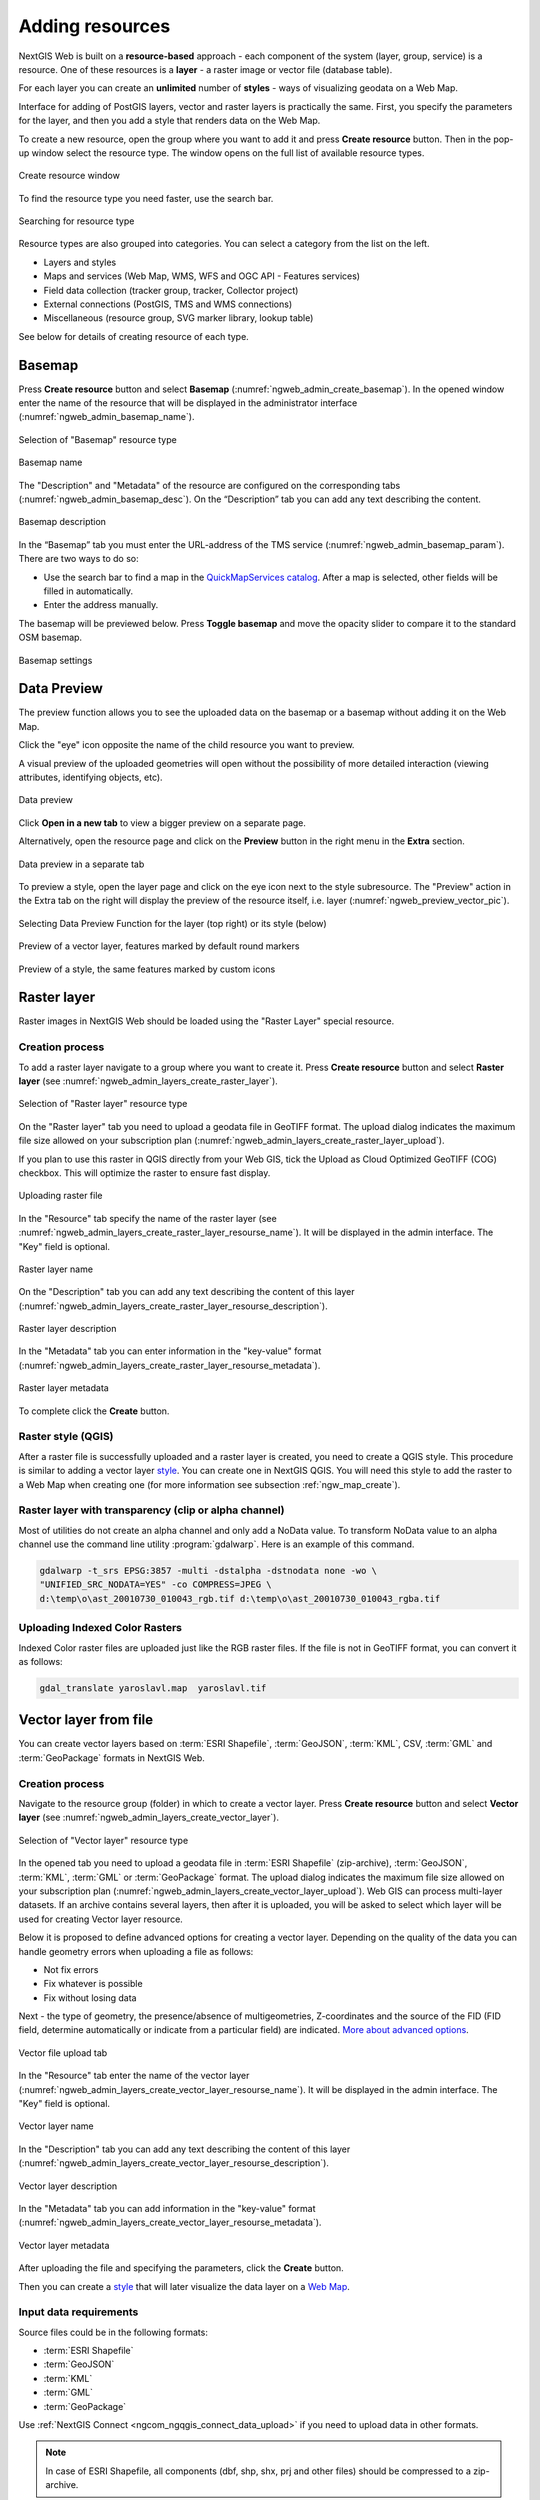 .. sectionauthor:: Artem Svetlov <artem.svetlov@nextgis.ru>
.. sectionauthor:: Roman Gainullov <roman.gainullov@nextgis.com>

.. _ngw_create_layers:

Adding resources
================

NextGIS Web is built on a **resource-based** approach - each component of the system (layer, group, service) is a resource.
One of these resources is a **layer** - a raster image or vector file (database table).

For each layer you can create an **unlimited** number of **styles** - ways of visualizing geodata on a Web Map.

Interface for adding of PostGIS layers, vector and raster layers is practically the same. 
First, you specify the parameters for the layer, and then you add a style that renders data on the Web Map.

To create a new resource, open the group where you want to add it and press **Create resource** button. Then in the pop-up window select the resource type. The window opens on the full list of available resource types.

.. figure:: _static/ngweb_create_en.png
   :name: ngweb_create_pic
   :align: center
   :width: 20cm

   Create resource window

To find the resource type you need faster, use the search bar. 

.. figure:: _static/ngweb_create_search_en.png
   :name: ngweb_create_search_pic
   :align: center
   :width: 20cm

   Searching for resource type

Resource types are also grouped into categories. You can select a category from the list on the left.

* Layers and styles 
* Maps and services (Web Map, WMS, WFS and OGC API - Features services)
* Field data collection (tracker group, tracker, Collector project)
* External connections (PostGIS, TMS and WMS connections)
* Miscellaneous (resource group, SVG marker library, lookup table)

See below for details of creating resource of each type.

.. _ngw_create_basemap:

Basemap
-------

Press **Create resource** button and select **Basemap** (:numref:`ngweb_admin_create_basemap`).
In the opened window enter the name of the resource that will be displayed in the administrator interface (:numref:`ngweb_admin_basemap_name`).

.. figure:: _static/ngweb_create_basemap_en.png
   :name: ngweb_admin_create_basemap
   :align: center
   :width: 20cm

   Selection of "Basemap" resource type
   
   
.. figure:: _static/ngweb_admin_basemap_name_eng_3.png
   :name: ngweb_admin_basemap_name
   :align: center
   :width: 20cm

   Basemap name
   
   
The "Description" and "Metadata" of the resource are configured on the corresponding tabs (:numref:`ngweb_admin_basemap_desc`). On the “Description” tab you can add any text describing the content.

.. figure:: _static/ngweb_admin_basemap_desc_eng_3.png
   :name: ngweb_admin_basemap_desc
   :align: center
   :width: 20cm

   Basemap description
   

In the “Basemap” tab you must enter the URL-address of the TMS service (:numref:`ngweb_admin_basemap_param`). There are two ways to do so:

* Use the search bar to find a map in the `QuickMapServices catalog <https://qms.nextgis.com/>`_. After a map is selected,  other fields will be filled in automatically.
* Enter the address manually. 

The basemap will be previewed below. Press |button_toggle_basemap| **Toggle basemap** and move the opacity slider to compare it to the standard OSM basemap.

.. |button_toggle_basemap| image:: _static/button_toggle_basemap.png

.. figure:: _static/create_basemap_settings_en_3.png
   :name: ngweb_admin_basemap_param
   :align: center
   :width: 16cm

   Basemap settings


.. _ngw_data_preview:

Data Preview
------------

The preview function allows you to see the uploaded data on the basemap or a basemap without adding it on the Web Map.

Click the "eye" icon opposite the name of the child resource you want to preview.

A visual preview of the uploaded geometries will open without the possibility of more detailed interaction (viewing attributes, identifying objects, etc).

.. figure:: _static/ngweb_preview_basemap_en_2.png
   :name: ngweb_preview_2_en
   :align: center
   :width: 20cm

   Data preview

Click |button_open_new_tab| **Open in a new tab** to view a bigger preview on a separate page.

.. |button_open_new_tab| image:: _static/button_open_new_tab.png


Alternatively, open the resource page and click on the **Preview** button in the right menu in the **Extra** section.

.. figure:: _static/ngweb_preview_2_en.png
   :name: ngweb_preview_2_en
   :align: center
   :width: 20cm

   Data preview in a separate tab

To preview a style, open the layer page and click on the eye icon next to the style subresource. The "Preview" action in the Extra tab on the right will display the preview of the resource itself, i.e. layer (:numref:`ngweb_preview_vector_pic`).

.. figure:: _static/ngweb_preview_1_en_2.png
   :name: ngweb_preview_1_en
   :align: center
   :width: 20cm

   Selecting Data Preview Function for the layer (top right) or its style (below)

.. figure:: _static/ngweb_preview_vector_en_2.png
   :name: ngweb_preview_vector_pic
   :align: center
   :width: 20cm

   Preview of a vector layer, features marked by default round markers

.. figure:: _static/ngweb_preview_style_en_2.png
   :name: ngweb_preview_2_en
   :align: center
   :width: 20cm

   Preview of a style, the same features marked by custom icons




.. _ngw_create_raster_layer:

Raster layer
------------

Raster images in NextGIS Web should be loaded using the "Raster Layer" special resource.

.. _ngw_process_create_raster_layer:

Creation process
^^^^^^^^^^^^^^^^

To add a raster layer navigate to a group where you want to create it. Press **Create resource** button and select  **Raster layer** (see :numref:`ngweb_admin_layers_create_raster_layer`). 

.. figure:: _static/ngweb_create_raster_layer_en.png
   :name: ngweb_admin_layers_create_raster_layer
   :align: center
   :width: 20cm

   Selection of "Raster layer" resource type
   
On the "Raster layer" tab you need to upload a geodata file in GeoTIFF format.
The upload dialog indicates the maximum file size allowed on your subscription plan (:numref:`ngweb_admin_layers_create_raster_layer_upload`).

If you plan to use this raster in QGIS directly from your Web GIS, tick the Upload as Cloud Optimized GeoTIFF (COG) checkbox. This will optimize the raster to ensure fast display.

.. figure:: _static/ngweb_admin_layers_create_raster_layer_upload_eng_2.png
   :name: ngweb_admin_layers_create_raster_layer_upload
   :align: center
   :width: 20cm

   Uploading raster file  

In the "Resource" tab specify the name of the raster layer (see :numref:`ngweb_admin_layers_create_raster_layer_resourse_name`).
It will be displayed in the admin interface. The "Key" field is optional.

.. figure:: _static/ngweb_admin_layers_create_raster_layer_resourse_name_eng_3.png
   :name: ngweb_admin_layers_create_raster_layer_resourse_name
   :align: center
   :width: 20cm

   Raster layer name


On the "Description" tab you can add any text describing the content of this layer (:numref:`ngweb_admin_layers_create_raster_layer_resourse_description`).

.. figure:: _static/ngweb_admin_admin_layers_create_raster_layer_resourse_description_eng_2.png
   :name: ngweb_admin_layers_create_raster_layer_resourse_description
   :align: center
   :width: 20cm

   Raster layer description 


In the "Metadata" tab you can enter information in the "key-value" format (:numref:`ngweb_admin_layers_create_raster_layer_resourse_metadata`).

.. figure:: _static/ngweb_admin_admin_layers_create_raster_layer_resourse_description_metadata_eng_2.png
   :name: ngweb_admin_layers_create_raster_layer_resourse_metadata
   :align: center
   :width: 20cm

   Raster layer metadata 
   
To complete click the **Create** button.

.. _ngw_process_create_raster_style:

Raster style (QGIS)
^^^^^^^^^^^^^^^^^^^

After a raster file is successfully uploaded and a raster layer is created, you need to create a QGIS style.
This procedure is similar to adding a vector layer `style <https://docs.nextgis.com/docs_ngweb/source/mapstyles.html#qgis-style>`_. You can create one in NextGIS QGIS.
You will need this style to add the raster to a Web Map when creating one (for more information see subsection :ref:`ngw_map_create`).


Raster layer with transparency (clip or alpha channel)
^^^^^^^^^^^^^^^^^^^^^^^^^^^^^^^^^^^^^^^^^^^^^^^^^^^^^^^^

Most of utilities do not create an alpha channel and only add a NoData value. 
To transform NoData value to an alpha channel use the command line utility 
:program:`gdalwarp`. Here is an example of this command.

.. code:: shell

   gdalwarp -t_srs EPSG:3857 -multi -dstalpha -dstnodata none -wo \
   "UNIFIED_SRC_NODATA=YES" -co COMPRESS=JPEG \ 
   d:\temp\o\ast_20010730_010043_rgb.tif d:\temp\o\ast_20010730_010043_rgba.tif
   

Uploading Indexed Color Rasters
^^^^^^^^^^^^^^^^^^^^^^^^^^^^^^^

Indexed Color raster files are uploaded just like the RGB raster files. If the file is not in GeoTIFF format, you can convert it as follows:

.. code-block:: shell

    gdal_translate yaroslavl.map  yaroslavl.tif


.. _ngw_create_vector_layer:

Vector layer from file
-----------------------
You can create vector layers based on :term:`ESRI Shapefile`, :term:`GeoJSON`, :term:`KML`, CSV, :term:`GML` and :term:`GeoPackage` formats in NextGIS Web.

.. _ngw_process_create_vector_layer:

Creation process
^^^^^^^^^^^^^^^^
Navigate to the resource group (folder) in which to create a vector layer.
Press **Create resource** button and select **Vector layer** (see :numref:`ngweb_admin_layers_create_vector_layer`).

.. figure:: _static/ngweb_create_vector_layer_en.png
   :name: ngweb_admin_layers_create_vector_layer
   :align: center
   :width: 20cm

   Selection of "Vector layer" resource type

In the opened tab you need to upload a geodata file in :term:`ESRI Shapefile` (zip-archive), :term:`GeoJSON`, :term:`KML`, :term:`GML` or :term:`GeoPackage` format. The upload dialog indicates the maximum file size allowed on your subscription plan (:numref:`ngweb_admin_layers_create_vector_layer_upload`). Web GIS can process multi-layer datasets. If an archive contains several layers, then after it is uploaded, you will be asked to select which layer will be used for creating Vector layer resource.

Below it is proposed to define advanced options for creating a vector layer. Depending on the quality of the data you can handle geometry errors when uploading a file as follows:

* Not fix errors 
* Fix whatever is possible
* Fix without losing data

Next - the type of geometry, the presence/absence of multigeometries, Z-coordinates and the source of the FID (FID field, determine automatically or indicate from a particular field) are indicated. `More about advanced options <https://docs.nextgis.com/docs_ngweb/source/vect_layer_upload_params.html>`_.

.. figure:: _static/ngweb_admin_layers_create_vector_layer_upload_eng_3.png
   :name: ngweb_admin_layers_create_vector_layer_upload
   :align: center
   :width: 14cm

   Vector file upload tab


In the "Resource" tab enter the name of the vector layer (:numref:`ngweb_admin_layers_create_vector_layer_resourse_name`).
It will be displayed in the admin interface. The "Key" field is optional.

.. figure:: _static/ngweb_admin_layers_create_vector_layer_resourse_name_eng_3.png
   :name: ngweb_admin_layers_create_vector_layer_resourse_name
   :align: center
   :width: 20cm

   Vector layer name


In the "Description" tab you can add any text describing the content of this layer (:numref:`ngweb_admin_layers_create_vector_layer_resourse_description`).

.. figure:: _static/ngweb_admin_layers_create_vector_layer_resourse_description_eng_2.png
   :name: ngweb_admin_layers_create_vector_layer_resourse_description
   :align: center
   :width: 20cm

   Vector layer description


In the "Metadata" tab you can add information in the "key-value" format (:numref:`ngweb_admin_layers_create_vector_layer_resourse_metadata`).

.. figure:: _static/ngweb_admin_layers_create_vector_layer_resourse_metadata_eng_2.png
   :name: ngweb_admin_layers_create_vector_layer_resourse_metadata
   :align: center
   :width: 20cm

   Vector layer metadata




After uploading the file and specifying the parameters, click the **Create** button.

Then you can create a `style <https://docs.nextgis.com/docs_ngweb/source/mapstyles.html#qgis>`_ that will later visualize the data layer on a `Web Map <https://docs.nextgis.com/docs_ngweb/source/webmaps_admin.html#ngw-map-create>`_.


.. _ngw_vector_data_requirements:

Input data requirements
^^^^^^^^^^^^^^^^^^^^^^^^^

Source files could be in the following formats: 

* :term:`ESRI Shapefile`
* :term:`GeoJSON`
* :term:`KML`
* :term:`GML`
* :term:`GeoPackage`

Use :ref:`NextGIS Connect <ngcom_ngqgis_connect_data_upload>` if you need to upload data in other formats.

.. note:: 
   In case of ESRI Shapefile, all components (dbf, shp, shx, prj and other files) 
   should be compressed to a zip-archive.
   
.. warning:: 
	Avoid using Unicode symbols in data field names. While such data can be uploaded to the Web GIS and displayed on Web Maps, you can experience problems working with it in NextGIS Mobile or visualization (especially if labels are using such fields). Use plain Latin for field names and set up field aliases to show Unicode names.
	
	
If input data layer contains fields named id (ID) or geom (GEOM), they will be renamed on import. If id has meaningful identifiers, they will automatically be turned into internal FIDs.


.. _ngw_create_empty_vector_layer:

Empty vector layer
-------------------------

Creating an empty vector layer allows you to start a data base in your WebGIS without using a desktop app. 

Navigate to the resource group (folder) in which to create a vector layer.
Press **Create resource** button and select **Vector layer** (see :numref:`ngweb_admin_layers_create_vector_layer_2`). 

.. figure:: _static/ngweb_create_vector_layer_en.png
   :name: ngweb_admin_layers_create_vector_layer_2
   :align: center
   :width: 20cm

   Selecting "Vector layer" resource type

In the opened window use the dropdown menu to select "Create empty layer". In the field below select geometry type for the layer. By default, a point layer will be created.

.. figure:: _static/ngweb_admin_layers_create_vector_layer_blank_en.png
   :name: ngweb_admin_layers_create_vector_layer_blank_pic
   :align: center
   :width: 15cm

   Selecting geometry type for an empty layer

In the "Resource" tab enter the name of the vector layer (:numref:`ngweb_admin_layers_create_vector_layer_resourse_name`).
It will be displayed in the admin interface. The "Key" field is optional.

In the “Description” tab you can add any text describing the content (:numref:`ngweb_admin_layers_create_vector_layer_resourse_description`). 

In the “Metadata” tab you can add information in the “key-value” format (:numref:`ngweb_admin_layers_create_vector_layer_resourse_metadata`).

After uploading the file and specifying the parameters, click the Create button. 

Then you can create a `style <https://docs.nextgis.com/docs_ngweb/source/mapstyles.html#qgis>`_ that will later visualize the data layer on a `Web Map <https://docs.nextgis.com/docs_ngweb/source/webmaps_admin.html#ngw-map-create>`_.

To add features to the newly created layer you can use the `editing toolbar <https://docs.nextgis.com/docs_ngcom/source/data_edit.html#create-a-new-feature-point-line-polygon>`_.





.. _ngw_create_postgis_layer:

Vector layer from PostGIS
-------------------------

To add a vector layer from PostgreSQL database with PostGIS extension, you need to create a PostGIS connection resource. It is enough to create one connection. 

.. _ngw_create_postgis_connection:

Creating PostGIS connection
^^^^^^^^^^^^^^^^^^^^^^^^^^^

Press **Create resource** button and select  **PostGIS connection** (see :numref:`admin_layers_create_postgis_connection_resourse`). 

.. figure:: _static/ngweb_create_PostGIS_conn_en.png
   :name: admin_layers_create_postgis_connection_resourse
   :align: center
   :width: 20cm

   Selection of "PostGIS connection" resource type
 
Enter a display name that will be visible in the administrator interface. Not to be confused with layer name in a database. 

"Keyname" field is optional.

.. figure:: _static/admin_layers_create_postgis_connection_resourse_name_eng_2.png
   :name: admin_layers_create_postgis_connection_resourse_name
   :align: center
   :alt: map to buried treasure
   :width: 20cm

   Create resource dialog for PostGIS connection

You can also add resource description and metadata on the corresponding tabs.

.. figure:: _static/admin_layers_create_postgis_connection_description_en.png
   :name: admin_layers_create_postgis_connection_resourse_description_eng_2
   :align: center
   :alt: map to buried treasure
   :width: 20cm
   
   PostGIS connection description
   
.. figure:: _static/admin_layers_create_postgis_connection_resourse_metadata_eng_3.png
   :name: ngweb_admin_layers_create_postgis_layer_resourse_metadata
   :align: center
   :width: 20cm

   PostGIS connection metadata

Switch from "Resource" to "PostGIS connection" tab, which is presented on :numref:`admin_layers_create_postgis_connection_db_logins`. 

.. figure:: _static/admin_layers_create_postgis_connection_db_logins_eng_2.png
   :name: admin_layers_create_postgis_connection_db_logins
   :align: center
   :width: 20cm

   PostGIS connection tab of Create resource dialog

In this tab you should enter connection parameters for the PostGIS database that you are going to take data from. Then click **Create**.

Creating PostGIS layer
^^^^^^^^^^^^^^^^^^^^^^

Now you can add individual PostGIS layers. Navigate to a group where you want to create layers. Press **Create resource** button and select **PostGIS layer** (see :numref:`admin_layers_create_postgis_layer`).

.. figure:: _static/ngweb_create_PostGIS_layer_en.png
   :name: admin_layers_create_postgis_layer
   :align: center
   :width: 20cm

   Selection of "PostGIS layer" resource type

.. figure:: _static/admin_layers_create_postgis_layer_resourse_name_eng_3.png
   :name: admin_layers_create_postgis_layer_resourse_name_eng
   :align: center
   :width: 20cm

   Create resource dialog for PostGIS layer

Enter a display name that will be visible in administrator interface and in the map 
layer tree. 

"Keyname" field is optional.

You can also add resource description and metadata on the corresponding tabs.

.. figure:: _static/admin_layers_create_postgis_layer_resourse_metadata_eng_3.png
   :name: ngweb_admin_layers_create_postgis_layer_resourse_metadata
   :align: center
   :width: 20cm

   PostGIS layer metadata

Switch from "Resource" tab to "PostGIS layer" tab, which is presented on 
:numref:`admin_layers_create_postgis_layer_tablename`. 

.. figure:: _static/create_postgis_layer_settings_en.png
   :name: admin_layers_create_postgis_layer_tablename
   :align: center
   :width: 16cm

   PostGIS layer tab of create resource dialog

Then perform the following steps:

#. From a dropdown list select a database connection (creation of a connection is described above).
#. Select a schema of the database where layer data is stored. 
   A single database can store multiple schemas. Each schema contains tables and views. If there is only one schema, it's called public. For more information see :program:`PostgreSQL DBMS` manual.
#. Select the Table name (PostGIS layer). 
   You need to know names of tables and columns in your database. 
   Display of tables content is not a feature of NextGIS Web. You can view them using :program:`NextGIS QGIS` or :program:`pgAdmin` software.
#. Select an ID column. 
   When data is loaded into PostGIS using :program:`NextGIS QGIS` 
   software, an ogc_fid column is created. If the data was loaded another way, the 
   column name may be different.
   An ID column should follow rules for data type: the value type should be a 
   number (**numeric**) and it should be a primary key.
#. Select the Geometry column (if the data was loaded to PostGIS using  
   :program:`NextGIS QGIS` software, usually a geometry column called 
   wkb_geometry is created. If the data was loaded some other way, the name of the column 
   may be different).
#. Parameters "Geometry type", "Fields" and "SRID" are not required, so you can use default 
   values.

After specifying all the necessery parameters, click **Create**.

.. important::

   You need an unique integer column to attach your table to NextGIS Web. If the primary key column of the table is not integer or there is none at all, you can create an auxiliary key. 

To create a key column connect to your database (for example using psql in qgis) and execute the following (replacing 'tablename' with the name of your table):

.. code-block::

	ALTER TABLE tablename ADD fid serial NOT NULL;
	ALTER TABLE tablename ADD CONSTRAINT tablename_fid_unique UNIQUE (fid);

And then use this column (fid) an ID column in NextGIS Web.

.. figure:: _static/postgis_add_fid_qgis_en.png
   :name: postgis_add_fid_qgis_pic
   :align: center
   :width: 20cm

   Adding fid column in QGIS


Details
^^^^^^^

NextGIS Web software supports tables with point, line and polygon geometries stored in a single geometry column. 
This is required for some specific datasets: e.g. if one table stores coordinates for parks as polygons and trash cans as points. In this case, in NextGIS Web you need to add three different layers, one for each type of geometry, and select the appropriate "Geometry type" parameter for each layer.

After a layer is created, you need to set a label attribute to display labels. Navigate to layer edit dialog and set a checkbox for the required field in the "Label attribute" column.

If the structure of the database changes (column names, column types, number of columns, table names etc.), you need to update the attribute definitions in the layer properties. Select "Update" in the actions pane and then on the "PostGIS layer" tab change "Attribute definitions" to "Reload" and click **Save**.

.. _ngw_postgis_diagnostics:

PostGIS diagnostics
^^^^^^^^^^^^^^^^^^^

You can check the correctness of the entered data when adding the **PostGIS Connection** resource using the **Diagnostics** tool.
To do this, you need to click on the **Diagnostics** button on the panel on the right.

.. figure:: _static/diagnostics_start_en.png
   :name: diagnostics_start_en
   :align: center
   :width: 24cm

If all fields are filled in correctly when creating a connection to PostGIS - diagnostics will be successful.

.. figure:: _static/diagnostics_successfully_en.png
   :name: diagnostics_successfully_en
   :align: center
   :width: 24cm

If any of the entered data is not correct, an error message will appear.

.. figure:: _static/diagnostics_fail1_en.png
   :name: diagnostics_fail1_en
   :align: center
   :width: 24cm

.. figure:: _static/diagnostics_fail2_en.png
   :name: diagnostics_fail2_en
   :align: center
   :width: 24cm

.. _ngw_postgis_diagnostics:

PostGIS layer troubleshooting
^^^^^^^^^^^^^^^^^^^^^^^^^^^^^

You created a connection, but when you try to create a PostGIS layer based on it, you get errors. 

If you get:

1. Cannot connect to the database!

Check the database: is it available, do you have the right credentials? You can do it using :program:`pgAdmin` or :program:`NextGIS QGIS`.

Note that databases may be down temporarily and credentials might change.

Create layers with conditions
^^^^^^^^^^^^^^^^^^^^^^^^^^^^^^

In :program:`NextGIS Web` you can not define queries using WHERE SQL clause. 
This provides additional security (prevention of SQL Injection attack). To 
provide query capability you need to create views with appropriate queries in the database.

To do this connect to PostgreSQL/PostGIS database using :program:`pgAdmin`, 
then navigate to data schema where you want to create a view, right click tree 
item "Views" and select "New view" (see item 1 in :numref:`pgadmin3`). Also you can right click on schema name and select "New object" and then "New view". In the opened dialog, enter the following information:

#. View name («Properties» tab).
#. Data schema where to create a view («Properties» tab).
#. SQL query («Definition» tab).

.. figure:: _static/pgadmin3_eng.png
   :name: pgadmin3
   :align: center
   :width: 20cm

   Main dialog of :program:`pgAdmin` software

   The numbers indicate: 1. – Database items tree; 2 – a button for  
   table open (is active if a table is selected in tree); 3 – SQL query for  
   view.

After that you can display a view to check if the query is correct without closing :program:`pgAdmin` (see  item 2 in :numref:`pgadmin3`). 

.. _ngw_create_wms_layer:

WMS layer
---------

.. note:: 
	Currently supported WMS versions 1.1.1 and 1.3.0.

NextGIS Web is a WMS client. To connect a WMS layer you need to know its address. WMS server should be able to serve it using a coordinate system EPSG:3857. You can check if this coordinate system is available for a particular layer by making a ``GetCapabilites`` request to a server and examining the response. For example a WMS layer provided by Geofabrik (GetCapabilities), responds in EPSG:4326 and EPSG:900913. While EPSG:900913 and EPSG:3857 are technically the same, NextGIS Web requests data in EPSG:3857 and this particular server does not support that coordinate system.


.. _ngw_create_wms_connection:

Creating WMS Connection
^^^^^^^^^^^^^^^^^^^^^^^

To add a WMS layer you need to create a resource called WMS connection. You may create a single connection for many layers.
Press **Create resource** button and select  **WMS connection** (see :numref:`admin_layers_create_wms_connection`). 

.. figure:: _static/ngweb_create_wms_conn_en.png
   :name: admin_layers_create_wms_connection
   :align: center
   :width: 20cm

   Selection of "WMS connection" resource type
   
Create resource dialog for WMS connection is presented on :numref:`admin_layers_create_wms_connection_name`.

.. figure:: _static/create_wms_connection_name_en.png
   :name: admin_layers_create_wms_connection_name
   :align: center
   :width: 15cm

   Create resource dialog for WMS connection

Enter the name of the resource that will be displayed in the administrator interface. Not to be confused with layer name in a database. "Keyname" field is optional.

On the "Description" tab you can add any text describing the content of this connection.

.. figure:: _static/create_wms_connection_description_en.png
   :name: admin_layers_create_wms_connection_description_eng
   :align: center
   :width: 15cm

   WMS connection description

On the "Metadata" tab you can enter information in the "key-value" format.

.. figure:: _static/admin_layers_create_wms_connection_metadata_eng_2.png
   :name: admin_layers_create_wms_connection_metadata_eng
   :align: center
   :width: 20cm

   WMS connection metadata

Switch to "WMS connection" tab, which is presented on :numref:`admin_layers_create_wms_connection_url`.

.. figure:: _static/create_wms_connection_url_en.png
   :name: admin_layers_create_wms_connection_url
   :align: center
   :width: 15cm

   WMS connection tab of Create resource dialog

Here enter the following WMS server connection parameters:

* URL
* Username
* Password
* Version of WMS protocol
* Capabilities (manages GetCapabilities queries to the WMS Server)

URL field needs to be filled, others are used when necessary. 
Supported versions of WMS protocol: 1.1.1, 1.3.0

After setting up all necessery parameters, click **Create**.


.. _ngw_create_layer_wms:

Creating WMS Layer
^^^^^^^^^^^^^^^^^^

Now you can add individual WMS layers. Navigate to a group where you want to create WMS layers. Press **Create resource** button and select **WMS layer** (see :numref:`admin_layers_create_wms_layer`). 

.. figure:: _static/ngweb_create_wms_layer_en.png
   :name: admin_layers_create_wms_layer
   :align: center
   :width: 20cm

   Selection of "WMS layer" resource type

Create resource dialog for WMS layer is presented on :numref:`admin_layers_create_wms_layer_name`

.. figure:: _static/create_wms_layer_name_en.png
   :name: admin_layers_create_wms_layer_name
   :align: center
   :width: 16cm

   Create resource dialog for WMS layer

Enter display name that will be visible in administrator interface and in the map 
layer tree. 

"Keyname" field is optional.

Tile cache settings are described in detail in `this section <https://docs.nextgis.com/docs_ngweb/source/mapstyles.html#tile-cache>`_.

On the "Description" tab you can add any text describing the content of this layer.

.. figure:: _static/create_wms_layer_descr_en.png
   :name: admin_layers_create_wms_layer_description_eng
   :align: center
   :width: 16cm
   
   WMS layer description

OIn the "Metadata" tab you can enter information in the "key-value" format.

.. figure:: _static/admin_layers_create_wms_layer_metadata_eng_2.png
   :name: admin_layers_create_wms_layer_metadata_eng
   :align: center
   :width: 20cm

   WMS layer metadata
   
Switch to the "WMS layer" tab, which is presented on :numref:`admin_layers_create_wms_layer_parameters` and perform the following steps:

1. Select the WMS connection that was created earlier.
2. Select the appropriate MIME-type from the dropdown list.
3. Select the required layers from the list by clicking the underlined names. You can select several layers.

.. figure:: _static/create_wms_layer_parameters_en.png
   :name: admin_layers_create_wms_layer_parameters
   :align: center
   :width: 16cm

   WMS layer parameters tab of Create resource dialog

.. figure:: _static/create_wms_layer_select_res_en.png
   :name: create_wms_layer_select resource
   :align: center
   :width: 18cm

   Selecting WMS connection

In the last tab you can add vendor parameters. These are special query settings for additional functions. They vary depending on the WMS provider.

.. figure:: _static/create_wms_layer_vendorparam_en.png
   :name: admin_layers_create_wms_layer_vendorparameters_eng_2
   :align: center
   :width: 20cm

   Vendor parameters of the WMS layer

After configuring all the parameters click **Create**.

.. warning:: 
   Identification requests to external WMS layers from Web Maps are not supported yet.

.. _ngw_create_wms_service:

WMS service
------------

NextGIS Web software can perform as WMS server. This protocol is used to provide images with a requested extent. 

To deploy a WMS service you need to add a resource. Press **Create resource** button and select  **WMS service** (see :numref:`admin_layers_create_wms_service`). 

.. figure:: _static/ngweb_create_wms_service_en.png
   :name: admin_layers_create_wms_service
   :align: center
   :width: 20cm

   Selection of "WMS service" resource type
   
Create resource dialog for WMS service is presented on :numref:`ngweb_admin_layers_create_wms_service_name`. 

.. figure:: _static/admin_layers_create_wms_service_name_eng_3.png
   :name: ngweb_admin_layers_create_wms_service_name
   :align: center
   :width: 20cm

   Create resource dialog for WMS service

Enter the name of the resource that will be displayed in the administrator interface. Do not 
confuse this name with a name of layers in a database. 

"Keyname" field is optional.

On the "Description" tab you can add any text describing the content of this service.

.. figure:: _static/admin_layers_create_wms_service_description_eng_2.png
   :name: admin_layers_create_wms_service_description_eng
   :align: center
   :width: 20cm

   WMS service description

On the "Metadata" tab you can enter information in the "key-value" format.

.. figure:: _static/admin_layers_create_wms_service_metadata_eng_2.png
   :name: admin_layers_create_wms_service_metadata_eng
   :align: center
   :width: 20cm

   WMS service metadata
 
Switch to "WMS service" tab, which is presented on :numref:`ngweb_admin_layers_create_wms_service_url`. Here add links to required layers or layer styles. You can also set the min and max scale for the data visualisation.

.. figure:: _static/admin_layers_create_wms_service_url_eng_2.png
   :name: ngweb_admin_layers_create_wms_service_url
   :align: center
   :width: 20cm

   WMS service tab of Create resource dialog

After the resource is created, you will see a message with the WMS service URL which you can use in other software, e.g. :program:`NextGIS QGIS` or :program:`JOSM`. 
Then you need to set access permissions for the WMS service (see :ref:`ngw_access_rights`).

NextGIS Web layer can be added to desktop, mobile and Web GIS in different ways.


Using WMS service connection
^^^^^^^^^^^^^^^^^^^^^^^^^^^^

NextGIS Web acts as a WMS server: WMS services created in NextGIS Web can be added to any software that supports WMS protocol. For that you need to know the WMS service URL. You can get it on the WMS service page. The link may look like this:

.. code:: html

   https://demo.nextgis.com/api/resource/4817/wms?

To use WMS service through GDAL utilities you need to create an XML file for the required layer.
Enter these parameters to the ServerUrl string in example below. The rest remains unchanged.

.. code:: xml

   <GDAL_WMS>
    <Service name="WMS">
        <Version>1.1.1</Version>
        <ServerUrl>https://demo.nextgis.com/api/resource/4817/wms?</ServerUrl>
        <SRS>EPSG:3857</SRS>
        <ImageFormat>image/png</ImageFormat>
        <Layers>moscow_boundary_multipolygon</Layers>
        <Styles></Styles>
    </Service>
    <DataWindow>
      <UpperLeftX>-20037508.34</UpperLeftX>
      <UpperLeftY>20037508.34</UpperLeftY>
      <LowerRightX>20037508.34</LowerRightX>
      <LowerRightY>-20037508.34</LowerRightY>
      <SizeY>40075016</SizeY>
      <SizeX>40075016.857</SizeX>
    </DataWindow>
    <Projection>EPSG:3857</Projection>
    <BandsCount>3</BandsCount>
   </GDAL_WMS>

If you need an image with transparency (alpha channel) set ``<BandsCount>4</BandsCount>``.

Here is an example of a GDAL command. The utility gets an image by WMS from NextGIS Web and saves it to a GeoTIFF format.

.. code:: bash

   $ gdal_translate -of "GTIFF" -outsize 1000 0  -projwin  4143247 7497160 \
   4190083 7468902   ngw.xml test.tiff

.. _ngw_create_tms_layer:

TMS layer
---------

.. _ngw_create_tms_connection:

TMS Connection
^^^^^^^^^^^^^^

Similarly to `WMS <https://docs.nextgis.com/docs_ngweb/source/layers.html#wms-layer/>`_, to add a TMS layer, you first need to create a TMS connection. Press **Create resource** button and select **TMS connection** (see :numref:`TMS_connection_create_en`)

.. figure:: _static/ngweb_create_tms_conn_en.png
   :name: TMS_connection_create_en
   :align: center
   :width: 20cm
   
   Selecting TMS Connection resource type

Enter the connection name that will be displayed in the administrator interface (see :numref:`TMS_connection_name_en`).

.. figure:: _static/TMS_connection_name_en_3.png
   :name: TMS_connection_name_en
   :align: center
   :width: 20cm
   
   TMS Connection Resource Name

The "Key" field is optional. If needed, you can also add a description and metadata. In the TMS connection tab you need to select the way to connect to the TMS server - custom or via NextGIS GeoServices (see :numref:`TMS_connection_type_en`).

.. figure:: _static/TMS_connection_type_en_3.png
   :name: TMS_connection_type_en
   :align: center
   :width: 16cm
   
   Configuring TMS Connection
   
In the case of a custom connection method, the user must specify the URL template, API key parameters if needed and the tile scheme used. For NextGIS GeoServices, only a custom API key is specified. After filling in all fields press Create to complete the process of creating a **TMS Connection** resource.

.. _ngw_tms_layer:

TMS layer
^^^^^^^^^

**TMS layer** resource is created using previously created **TMS Connection**. Press **Create resource** button and select **TMS layer** (see :numref:`TMS_layer_create_en`).

.. figure:: _static/ngweb_create_tms_layer_en.png
   :name: TMS_layer_create_en
   :align: center
   :width: 20cm
   
   Selecting of TMS layer resource type
   
Enter the name that will be displayed in the administrator interface (see :numref:`TMS_layer_name_en`).

.. figure:: _static/TMS_layer_name_en_3.png
   :name: TMS_layer_name_en
   :align: center
   :width: 20cm
   
   TMS layer name

Caching provides faster rendering of Web Map layers. Tile cache settings are described in details `in this section <https://docs.nextgis.com/docs_ngweb/source/mapstyles.html#tile-cache>`_.

The main display settings are on the TMS layer tab (см. :numref:`TMS_layer_settings_en`):

* TMS connection - select a TMS connection resource that was created earlier
* The range of zoom levels for data display
* Extent in degrees or from a layer
* Tile size in pixels

.. figure:: _static/TMS_layer_settings_en_3.png
   :name: TMS_layer_settings_en
   :align: center
   :width: 16cm
   
   TMS layer settings
   
After creating a TMS layer, the user can add it to the Web Map to display. No style is needed.

.. _ngw_connect_tms_gdal:

Using TMS service
^^^^^^^^^^^^^^^^^

NextGIS Web is a TMS server. Layers and styles created in it can be accessed via any software supporting TMS protocol. You will need the URL for the TMS service.

The link should look like this:

.. code:: html

   https://demo.nextgis.com/api/component/render/tile?z={z}&x={x}&y={y}&resource=234

To use TMS service through GDAL utilities you need to create an XML file. You will need the TMS link.
Enter these parameters to ServerUrl string in example below. The rest remains unchanged.

.. code:: xml

   <GDAL_WMS>
    <Service name="TMS">
        <ServerUrl>https://demo.nextgis.com/api/component/render/tile?z={z}&x={x}&y={y}&resource=234
        </ServerUrl>
    </Service>
    <DataWindow>
        <UpperLeftX>-20037508.34</UpperLeftX>
        <UpperLeftY>20037508.34</UpperLeftY>
        <LowerRightX>20037508.34</LowerRightX>
        <LowerRightY>-20037508.34</LowerRightY>
        <TileLevel>18</TileLevel>
        <TileCountX>1</TileCountX>
        <TileCountY>1</TileCountY>
        <YOrigin>top</YOrigin>
    </DataWindow>
    <Projection>EPSG:3857</Projection>
    <BlockSizeX>256</BlockSizeX>
    <BlockSizeY>256</BlockSizeY>
    <BandsCount>4</BandsCount>
    <Cache />
   </GDAL_WMS> 

.. _ngw_tile_set:

Tileset
-------

To add a **Tileset**, select a Tileset in the "Create Resource" block of operations.

.. figure:: _static/ngweb_create_tileset_en.png
   :name: Tileset_create_en
   :align: center
   :width: 20cm

   Selecting Tileset resource type

Next, you need to enter the name of the tileset, which will be displayed in the administrative web interface.

The "Key" field is optional. On the appropriate tabs, you can add a resource description and metadata. Typically, metadata is used to develop third-party applications using APIs.

In the "Tileset" tab, you need to upload a tileset in MBTiles format or a zip archive. Tiles must be in PNG or JPEG format and have a size of 256x256 pixels.

.. figure:: _static/Tileset_add_en.png
   :name: Tileset_add_en
   :align: center
   :width: 20cm

   Tileset tab

In the "Tile Cache" tab, the user can set the caching settings:

* Enable - enable/disable tile caching;
* Allow using tiles in non-tile requests - when requesting an image (not a tile), use cached tiles if available;
* Max zoom level - the threshold value above which the cache is not accessed, the map image is rendered on the fly;
* TTL, sec (Time to live) - “time to live” or storage of tiles on the server in seconds, after which the image will be re-formed at the next request. If TTL = 0, then the storage time of tiles is not limited;

* Flush - write only - clears the tile cache when saving the style.

.. figure:: _static/Tileset_settings_en.png
   :name: Tileset_settings_en
   :align: center
   :width: 14cm

   Tileset settings

After filling in all the fields, clicking the **Create button** completes the process of creating the resource **Tileset**.


.. _ngw_wfs_service:

WFS service
-----------

WFS layer setup is performed the same way as for WMS service but you add layers instead of styles.
 
.. note::
     Currently supported filters are Intersects, ResourceId (ObjectId, FeatureId).

NextGIS Web acts as WFS server and publishes WFS services based on vector layers. Third party software can use these services to edit vector data on server. Supported WFS protocol versions are 1.0, 1.1, 2.0, 2.0.2. 

To deploy a WFS service press **Create resource** button and select  **WFS service** (see :numref:`admin_layers_create_wfs_service`). 

.. figure:: _static/ngweb_create_wfs_service_en.png
   :name: admin_layers_create_wfs_service
   :align: center
   :width: 20cm

   Selection of "WFS service" resource type
   
Create resource dialog for WFS service is presented on :numref:`ngweb_admin_layers_create_wfs_service_name`. 

.. figure:: _static/admin_layers_create_wfs_service_name_eng_3.png
   :name: ngweb_admin_layers_create_wfs_service_name
   :align: center
   :width: 20cm

   Create resource dialog for WFS service

Enter the name of the resource that will be displayed in the administrator interface. Do not 
confuse this name with a name of layers in a database. 

"Keyname" field is optional.

On the "Description" tab you can add any text describing the content of this service.

.. figure:: _static/admin_layers_create_wfs_description_eng_2.png
   :name: admin_layers_create_wfs_description_eng
   :align: center
   :width: 20cm

   WFS service description

On the "Metadata" tab you can enter information in the "key-value" format.

.. figure:: _static/admin_layers_create_wfs_metadata_eng_2.png
   :name: admin_layers_create_wfs_metadata_eng
   :align: center
   :width: 20cm

   WFS service metadata
 
Switch to "WFS service" tab, which is presented on :numref:`ngweb_admin_layers_create_wfs_service_url` and add required layers to a list (see :numref:`ngweb_admin_layers_create_wfs_service_url`).
For each layer you can set a limit for the number of features returned from the vector layer. By default the value is 1000. If this parameter is set to empty, the limit will be disabled and all features will be returned to the client. This may result in high server load and significant timeouts in case of large data volume.

.. figure:: _static/create_wfs_service_settings_en.png
   :name: ngweb_admin_layers_create_wfs_service_url
   :align: center
   :width: 16cm

   WFS service tab of Create resource dialog


.. _ngw_service_using_wfs:

Using WFS service
^^^^^^^^^^^^^^^^^

After the resource is created, a URL for the WFS service is available. You can use it in other software, for example :program:`NextGIS QGIS`. 

You can set access permissions for WFS service if needed. See section :ref:`ngw_access_rights`.

WFS services can also be accessed with links of the following type (`basic auth <https://docs.nextgis.com/docs_ngweb_dev/doc/developer/auth.html>`_ is supported):

.. sourcecode:: http

   https://mywebgis.nextgis.com/api/resource/2413/wfs?SERVICE=WFS&TYPENAME=ngw_id_2412&username=administrator&password=mypassword&srsname=EPSG:3857&VERSION=1.0.0&REQUEST=GetFeature

.. _ngw_OGC_API_Features:

OGC API Features service
-----------

The OGC API Features service is configured in the same way as for a WFS service.
 
NextGIS Web acts as OGC API Features server and publishes OGC API Features services based on vector layers. Third party software can use these services to edit vector data on server. Supported OGC API Features protocol versions is 1.0.0. 

To deploy a OGC API Features service press **Create resource** button and select **OGC API Features service** (see :numref:`admin_layers_create_ogc_api_features_service_en`). 

.. figure:: _static/ngweb_create_service_OGC_en.png
   :name: admin_layers_create_ogc_api_features_service_en
   :align: center
   :width: 20cm

   Selection of "OGC API Features service" resource type
   
Create resource dialog for OGC API Features service is presented on :numref:`admin_layers_create_ogc_api_features_service_name_en`. 

.. figure:: _static/admin_layers_create_ogc_api_features_service_name_en_2.png
   :name: admin_layers_create_ogc_api_features_service_name_en
   :align: center
   :width: 20cm

   Create resource dialog for OGC API Features service

Enter the name of the resource that will be displayed in the administrator interface. Do not 
confuse this name with a name of layers in a database. 

"Keyname" field is optional.

On the "Description" tab you can add any text describing the content of this service.

.. figure:: _static/admin_layers_create_ogc_api_features_service_description_en.png
   :name: admin_layers_create_ogc_api_features_service_description_en
   :align: center
   :width: 20cm

   OGC API Features service description

On the "Metadata" tab you can enter information in the "key-value" format.

.. figure:: _static/admin_layers_create_ogc_api_features_service_metadata_en.png
   :name: admin_layers_create_ogc_api_features_service_metadata_en
   :align: center
   :width: 20cm

   OGC API Features service metadata
 
Switch to "OGC API Features service" tab, which is presented on :numref:`admin_layers_create_ogc_api_features_service_settings_en` and add required layers to a list (see :numref:`admin_layers_create_ogc_api_features_service_settings_en`).
For each layer you can set a limit for the number of features returned from the vector layer. By default the value is 1000. If this parameter is set to empty, the limit will be disabled and all features will be returned to the client. This may result in high server load and significant timeouts in case of large data volume.

.. figure:: _static/admin_layers_create_ogc_api_features_service_settings_en.png
   :name: admin_layers_create_ogc_api_features_service_settings_en
   :align: center
   :width: 20cm

   OGC API Features service tab of Create resource dialog


.. _ngw_service_using_OGC_API_Features:

Using OGC API Features service
^^^^^^^^^^^^^^^^^^^^^^^^^^^^^^

After the resource is created, a URL for the OGC API Features service is available. You can use it in other software, for example :program:`QGIS`. 

You can set access permissions for OGC API Features service if needed. See section :ref:`ngw_access_rights`.

OGC API Features services can also be accessed with links of the following type (`basic auth <https://docs.nextgis.com/docs_ngweb_dev/doc/developer/auth.html>`_ is supported):

.. sourcecode:: http

   hhttps://yourwebgis.nextgis.com/api/resource/208/ogcf

.. _ngw_resources_group:

Creation of a Resource group
----------------------------

Resources can be arranged in groups. For example, you can have special groups for base layers, satellite images and topical data.

Groups help organize the layers in the Control panel and make it easier to manage access permissions. 

To create a resource group navigate to the group, where you want to create a new one (root group or another). Press **Create resource** button and select  **Resource group** (see :numref:`admin_layers_create_resource_group`). 

.. figure:: _static/admin_layers_create_resource_group_en.png
   :name: admin_layers_create_resource_group
   :align: center
   :width: 20cm

   Selection of "Resource group" resource type
    
Create resource dialog for resource group is presented on :numref:`admin_layers_create_group`.

.. figure:: _static/admin_layers_create_group_eng_3.png
   :name: admin_layers_create_group
   :align: center
   :width: 20cm

   Create resource dialog for resource group

In the opened dialog enter the name of the resource that will be displayed in the administrator interface and in the map layer tree, and then click **Create**. 

"Keyname" field is optional.

You can also add resource description and metadata on the corresponding tabs.

.. _ngw_create_lookup_table:

Lookup table
-------------

To create a lookup table navigate to the group, where you want to create it (root group or another). Press **Create resource** button and select  **Lookup table** (see :numref:`admin_layers_create_lookup_table`). 

.. figure:: _static/ngweb_create_lookup_en.png
   :name: admin_layers_create_lookup_table
   :align: center
   :width: 20cm

   Selection of "Lookup table" resource type

In the opened dialog enter a display name. "Keyname" field is optional.

.. figure:: _static/ngweb_admin_layers_create_lookup_eng_3.png
   :name: ngweb_admin_layers_create_lookup
   :align: center
   :width: 20cm

   Create resource dialog for lookup table


You can also add resource description and metadata on the corresponding tabs.

Switch from "Resource" tab to the "Lookup table" tab, which is presented on :numref:`ngweb_creating_a_new_directory_group`. Add data in the “key-value” format. You can also import a pre-made lookup table from a CSV file.

.. figure:: _static/ngweb_creating_a_new_lookuptable_en.png
   :name: ngweb_creating_a_new_directory_group
   :align: center
   :width: 18cm

   Lookup table tab of Create resource dialog
   
Then click **Save**. The window will then look as on :numref:`ngweb_new_resource_group`

.. figure:: _static/ngweb_new_resource_eng_2.png
   :name: ngweb_new_resource_group
   :align: center
   :width: 20cm

   Newly created lookup table

To change anything in a lookup table click **Update** in the "Action" pane. The resource update dialog will open. Switch to "Lookup table" tab where you can change the table's contents:

* add a new key-value pair
* change a current key-value pair
* delete a key-value pair

A lookup table can be exported to a CSV file.

You can also connect a lookup table to a field of a vector layer. This way while editing the layer you can choose attribute values from the list. To add a lookup table to the layer, open the Edit dialog for the layer and go to the Attributes tab. In the row of the attribute click on the downward arrow in the Lookup table column to select the table.

.. _ngw_create_svg_marker_lib:

SVG Marker Library
----------------------

In Web GIS you can create SVG marker libraries to be displayed using QGIS styles of vector layers. Press **Create resource** button and select **SVG marker library** (see :numref:`select_svg_lib`).

.. figure:: _static/ngweb_create_SVG_lib_en.png
   :name: select_svg_lib
   :align: center
   :width: 20cm
   
   Selecting SVG marker library resource type

In the opened window, enter the name of the resource (see :numref:`name_svg_lib`).

.. figure:: _static/name_svg_lib_eng_2.png
   :name: name_svg_lib
   :align: center
   :width: 20cm

   SVG marker library name

Add description and metadata on the corresponding tabs if you need them.
In the SVG marker library tab you need to upload SVG markers from your device.
You can upload markers as individual files or as a zip-archive. The archive must contain markers only.
After all icons have been uploaded to the library, you will see the list of the file names. Click **Create** to complete the process (see :numref:`create_svg_lib`).

.. figure:: _static/ngweb_upload_svg_en.png
   :name: create_svg_lib
   :align: center
   :width: 16cm
   
   Uploading SVG
   
.. figure:: _static/list_svg_eng.png
   :name: list_svg
   :align: center
   :width: 20cm
      
   List of SVG markers uploaded to the library

The process of adding marker libraries to vector layer styles is described `here <https://docs.nextgis.com/docs_ngweb/source/mapstyles.html#qgis-style>`_.


.. _ngw_create_file_bucket:

File bucket
----------------------

.. important::

   It is a special type of resource available in `Extended edition of NextGIS on-premise <https://nextgis.com/pricing/>`_. It allows users to create a storage space for any types of files.

On the **Resource** tab enter a name for the file bucket. It will be displayed in the administrator interface. “Keyname” field is optional.

.. figure:: _static/ngw_name_file_bucket_en.png
   :name: name_file_bucket_pic
   :align: center
   :width: 16cm
   
   File bucket name

In the **File bucket** tab select files or a ZIP archive to extract files from.

.. figure:: _static/ngw_upload_file_bucket_en.png
   :name: ngw_upload_file_bucket_pic
   :align: center
   :width: 16cm

   Uploading files to bucket

The "Description" and "Metadata" of the resource can be configured on the corresponding tabs.

After a file bucket is created, its contents can be modified. You can add and delete individual files. If you select a new ZIP archive, the files extracted from it will **replace** all files added before.

Files stored in the bucket can be viewed in browser (if the file type allows it), saved one-by-one from the context menu or exported all at once as a ZIP archive.

.. figure:: _static/ngw_file_bucket_result_en.png
   :name: ngw_file_bucket_result_pic
   :align: center
   :width: 20cm

   Resource page of a File bucket with the list of included files


Typical structure
------------------

With NextGIS Web application experience we recommend the following typical structure for organizing resources.

Typical structure ::

  Main resource group
	Web Maps
		Master Web Map
		Test Web Map
	PostGIS connections
		PostGIS on server
	Data layers
		Base data
			Borders
			Infrastructure - linear features
			Accounting area
		Thematic data
			Results of measurements on accounting area
			Results of measurements on accounting routes
			Observation points for rare species
		Relief
			ASTER DEM
				DEM
				Isolines
		Topographic data
			Openstreetmap
				Roads
				Administrative borders
				Hydrology
				Railway stations
				Railway roads
				Landuse
			1 : 100000
				M-37-015
				M-37-016
				M-37-017
		Satellite imagery
			Landsat-8
			Ikonos

